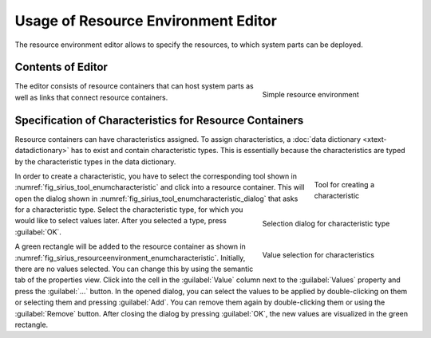 Usage of Resource Environment Editor
====================================

The resource environment editor allows to specify the resources, to which system parts can be deployed.

Contents of Editor
------------------

.. _fig_sirius_resourceenvironment:
.. figure:: _images/sirius-resourceenvironment.svg
   :align: right
   :width: 100 %
   :figwidth: 33 %
   :alt: Diagram of resource environment consisting of two resources connected via an internet link

   Simple resource environment

The editor consists of resource containers that can host system parts as well as links that connect resource containers.

.. rst-class::  clear-both

Specification of Characteristics for Resource Containers
--------------------------------------------------------

Resource containers can have characteristics assigned. To assign characteristics, a :doc:`data dictionary <xtext-datadictionary>` has to exist and contain characteristic types. This is essentially because the characteristics are typed by the characteristic types in the data dictionary.

.. _fig_sirius_tool_enumcharacteristic:
.. figure:: _images/sirius-tool-enumcharacteristic.png
   :align: right
   :width: 100 %
   :figwidth: 20 %
   :alt: Tool located in palette to create a characteristic

   Tool for creating a characteristic

.. _fig_sirius_tool_enumcharacteristic_dialog:
.. figure:: _images/sirius-tool-enumcharacteristic-dialog.png
   :align: right
   :width: 100 %
   :figwidth: 33 %
   :alt: Dialog asking to select a characteristic type

   Selection dialog for characteristic type

In order to create a characteristic, you have to select the corresponding tool shown in :numref:`fig_sirius_tool_enumcharacteristic` and click into a resource container. This will open the dialog shown in :numref:`fig_sirius_tool_enumcharacteristic_dialog` that asks for a characteristic type. Select the characteristic type, for which you would like to select values later. After you selected a type, press :guilabel:`OK`.

.. _fig_sirius_resourceenvironment_enumcharacteristic:
.. figure:: _images/sirius-resourceenvironment-enumcharacteristic.png
   :align: right
   :width: 100 %
   :figwidth: 33 %
   :alt: Properties view that allows to select values for a characteristic via the semantic tab

   Value selection for characteristics

A green rectangle will be added to the resource container as shown in :numref:`fig_sirius_resourceenvironment_enumcharacteristic`. Initially, there are no values selected. You can change this by using the semantic tab of the properties view. Click into the cell in the :guilabel:`Value` column next to the :guilabel:`Values` property and press the :guilabel:`...` button. In the opened dialog, you can select the values to be applied by double-clicking on them or selecting them and pressing :guilabel:`Add`. You can remove them again by double-clicking them or using the :guilabel:`Remove` button. After closing the dialog by pressing :guilabel:`OK`, the new values are visualized in the green rectangle.